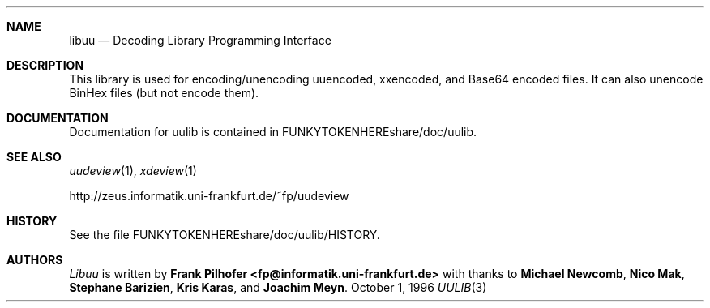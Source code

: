 .\" $NetBSD: uulib.3,v 1.2 1998/08/07 10:40:17 agc Exp $
.Dd October 1, 1996
.Dt UULIB 3
.Sh NAME
.Nm libuu
.Nd Decoding Library Programming Interface
.Sh DESCRIPTION
This library is used for encoding/unencoding uuencoded, xxencoded,
and Base64 encoded files.  It can also unencode BinHex files (but not
encode them).
.Sh DOCUMENTATION
Documentation for uulib is contained in FUNKYTOKENHEREshare/doc/uulib.
.Sh SEE ALSO
.Xr uudeview 1 ,
.Xr xdeview 1
.Pp
http://zeus.informatik.uni-frankfurt.de/~fp/uudeview
.Sh HISTORY
See the file FUNKYTOKENHEREshare/doc/uulib/HISTORY.
.Sh AUTHORS
.Ar Libuu
is written by
.Nm Frank Pilhofer <fp@informatik.uni-frankfurt.de>
with thanks to
.Nm Michael Newcomb ,
.Nm Nico Mak ,
.Nm Stephane Barizien ,
.Nm Kris Karas ,
and
.Nm Joachim Meyn .
